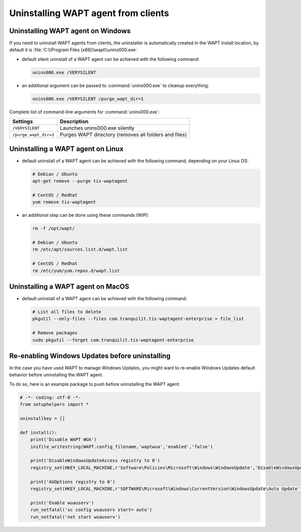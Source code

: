 .. Reminder for header structure :
   Niveau 1 : ====================
   Niveau 2 : --------------------
   Niveau 3 : ++++++++++++++++++++
   Niveau 4 : """"""""""""""""""""
   Niveau 5 : ^^^^^^^^^^^^^^^^^^^^

.. meta::
  :description: Uninstalling WAPT agent from clients
  :keywords: waptagent, linux, uninstalling, uninstall, documentation, WAPT

.. _uninstall_waptagent_linux:

Uninstalling WAPT agent from clients
====================================

Uninstalling WAPT agent on Windows
----------------------------------

If you need to uninstall WAPT agents from clients,
the uninstaller is automatically created in the WAPT install location,
by default it is :file:`C:\\Program Files (x86)\\wapt\\unins000.exe`.

* default silent uninstall of a WAPT agent can be achieved
  with the following command:

  .. code-block:: bash

    unins000.exe /VERYSILENT

* an additional argument can be passed to :command:`unins000.exe`
  to cleanup everything:

  .. code-block:: bash

    unins000.exe /VERYSILENT /purge_wapt_dir=1

Complete list of command-line arguments for :command:`unins000.exe`:

===================== =====================================================
Settings              Description
===================== =====================================================
``/VERYSILENT``       Launches unins000.exe silently
``/purge_wapt_dir=1`` Purges WAPT directory (removes all folders and files)
===================== =====================================================

Uninstalling a WAPT agent on Linux
----------------------------------

* default uninstall of a WAPT agent can be achieved
  with the following command, depending on your Linux OS:

  .. code-block:: bash

    # Debian / Ubuntu
    apt-get remove --purge tis-waptagent

    # CentOS / Redhat
    yum remove tis-waptagent

* an additional step can be done using these commands (WIP):

  .. code-block:: bash

    rm -f /opt/wapt/

    # Debian / Ubuntu
    rm /etc/apt/sources.list.d/wapt.list

    # CentOS / Redhat
    rm /etc/yum/yum.repos.d/wapt.list

Uninstalling a WAPT agent on MacOS
----------------------------------

* default uninstall of a WAPT agent can be achieved
  with the following command:

  .. code-block:: bash

    # List all files to delete
    pkgutil --only-files --files com.tranquilit.tis-waptagent-enterprise > file_list

    # Remove packages
    sudo pkgutil --forget com.tranquilit.tis-waptagent-enterprise

Re-enabling Windows Updates before uninstalling
-----------------------------------------------

In the case you have used WAPT to manage Windows Updates,
you might want to re-enable Windows Updates default behavior
before uninstalling the WAPT agent.

To do so, here is an example package to push before uninstalling the WAPT agent:

.. code-block:: python

    # -*- coding: utf-8 -*-
    from setuphelpers import *

    uninstallkey = []

    def install():
        print('Disable WAPT WUA')
        inifile_writestring(WAPT.config_filename,'waptwua','enabled','false')

        print('DisableWindowsUpdateAccess registry to 0')
        registry_set(HKEY_LOCAL_MACHINE,r'Software\Policies\Microsoft\Windows\WindowsUpdate','DisableWindowsUpdateAccess',0,REG_DWORD)

        print('AUOptions registry to 0')
        registry_set(HKEY_LOCAL_MACHINE,r'SOFTWARE\Microsoft\Windows\CurrentVersion\WindowsUpdate\Auto Update','AUOptions',0,REG_DWORD)

        print('Enable wuauserv')
        run_notfatal('sc config wuauserv start= auto')
        run_notfatal('net start wuauserv')
